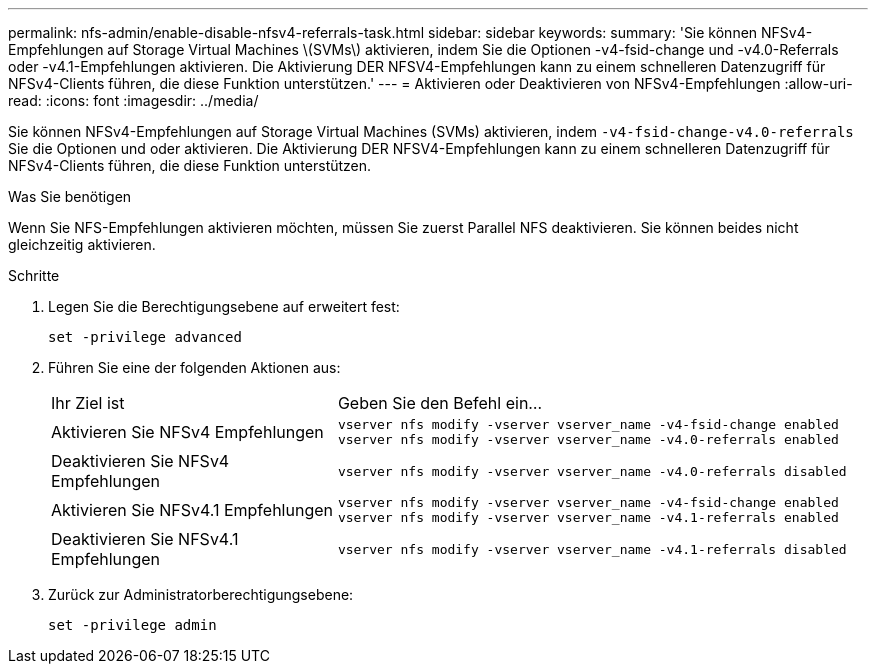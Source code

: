 ---
permalink: nfs-admin/enable-disable-nfsv4-referrals-task.html 
sidebar: sidebar 
keywords:  
summary: 'Sie können NFSv4-Empfehlungen auf Storage Virtual Machines \(SVMs\) aktivieren, indem Sie die Optionen -v4-fsid-change und -v4.0-Referrals oder -v4.1-Empfehlungen aktivieren. Die Aktivierung DER NFSV4-Empfehlungen kann zu einem schnelleren Datenzugriff für NFSv4-Clients führen, die diese Funktion unterstützen.' 
---
= Aktivieren oder Deaktivieren von NFSv4-Empfehlungen
:allow-uri-read: 
:icons: font
:imagesdir: ../media/


[role="lead"]
Sie können NFSv4-Empfehlungen auf Storage Virtual Machines (SVMs) aktivieren, indem `-v4-fsid-change```-v4.0-referrals`` Sie die Optionen und oder aktivieren. Die Aktivierung DER NFSV4-Empfehlungen kann zu einem schnelleren Datenzugriff für NFSv4-Clients führen, die diese Funktion unterstützen.

.Was Sie benötigen
Wenn Sie NFS-Empfehlungen aktivieren möchten, müssen Sie zuerst Parallel NFS deaktivieren. Sie können beides nicht gleichzeitig aktivieren.

.Schritte
. Legen Sie die Berechtigungsebene auf erweitert fest:
+
`set -privilege advanced`

. Führen Sie eine der folgenden Aktionen aus:
+
[cols="35,65"]
|===


| Ihr Ziel ist | Geben Sie den Befehl ein... 


 a| 
Aktivieren Sie NFSv4 Empfehlungen
 a| 
`vserver nfs modify -vserver vserver_name -v4-fsid-change enabled` `vserver nfs modify -vserver vserver_name -v4.0-referrals enabled`



 a| 
Deaktivieren Sie NFSv4 Empfehlungen
 a| 
`vserver nfs modify -vserver vserver_name -v4.0-referrals disabled`



 a| 
Aktivieren Sie NFSv4.1 Empfehlungen
 a| 
`vserver nfs modify -vserver vserver_name -v4-fsid-change enabled` `vserver nfs modify -vserver vserver_name -v4.1-referrals enabled`



 a| 
Deaktivieren Sie NFSv4.1 Empfehlungen
 a| 
`vserver nfs modify -vserver vserver_name -v4.1-referrals disabled`

|===
. Zurück zur Administratorberechtigungsebene:
+
`set -privilege admin`


